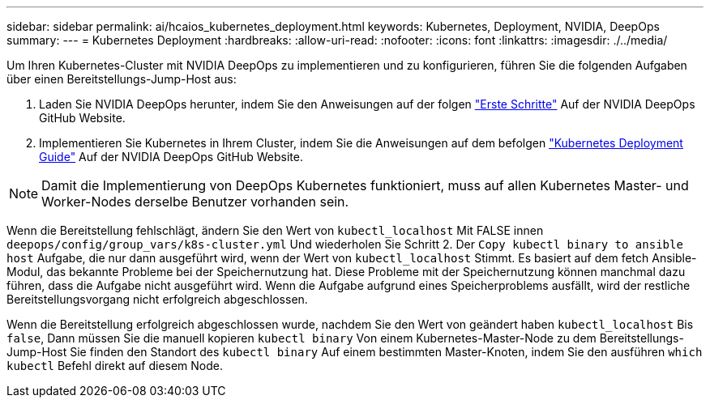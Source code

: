 ---
sidebar: sidebar 
permalink: ai/hcaios_kubernetes_deployment.html 
keywords: Kubernetes, Deployment, NVIDIA, DeepOps 
summary:  
---
= Kubernetes Deployment
:hardbreaks:
:allow-uri-read: 
:nofooter: 
:icons: font
:linkattrs: 
:imagesdir: ./../media/


[role="lead"]
Um Ihren Kubernetes-Cluster mit NVIDIA DeepOps zu implementieren und zu konfigurieren, führen Sie die folgenden Aufgaben über einen Bereitstellungs-Jump-Host aus:

. Laden Sie NVIDIA DeepOps herunter, indem Sie den Anweisungen auf der folgen https://github.com/NVIDIA/deepops/blob/master/docs/getting-started.md["Erste Schritte"^] Auf der NVIDIA DeepOps GitHub Website.
. Implementieren Sie Kubernetes in Ihrem Cluster, indem Sie die Anweisungen auf dem befolgen https://github.com/NVIDIA/deepops/blob/master/docs/kubernetes-cluster.md["Kubernetes Deployment Guide"^] Auf der NVIDIA DeepOps GitHub Website.



NOTE: Damit die Implementierung von DeepOps Kubernetes funktioniert, muss auf allen Kubernetes Master- und Worker-Nodes derselbe Benutzer vorhanden sein.

Wenn die Bereitstellung fehlschlägt, ändern Sie den Wert von `kubectl_localhost` Mit FALSE innen `deepops/config/group_vars/k8s-cluster.yml` Und wiederholen Sie Schritt 2. Der `Copy kubectl binary to ansible host` Aufgabe, die nur dann ausgeführt wird, wenn der Wert von `kubectl_localhost` Stimmt. Es basiert auf dem fetch Ansible-Modul, das bekannte Probleme bei der Speichernutzung hat. Diese Probleme mit der Speichernutzung können manchmal dazu führen, dass die Aufgabe nicht ausgeführt wird. Wenn die Aufgabe aufgrund eines Speicherproblems ausfällt, wird der restliche Bereitstellungsvorgang nicht erfolgreich abgeschlossen.

Wenn die Bereitstellung erfolgreich abgeschlossen wurde, nachdem Sie den Wert von geändert haben `kubectl_localhost` Bis `false`, Dann müssen Sie die manuell kopieren `kubectl binary` Von einem Kubernetes-Master-Node zu dem Bereitstellungs-Jump-Host Sie finden den Standort des `kubectl binary` Auf einem bestimmten Master-Knoten, indem Sie den ausführen `which kubectl` Befehl direkt auf diesem Node.
